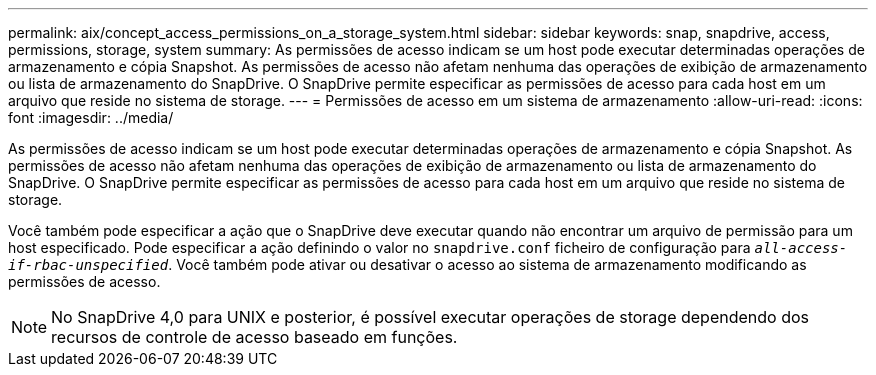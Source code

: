 ---
permalink: aix/concept_access_permissions_on_a_storage_system.html 
sidebar: sidebar 
keywords: snap, snapdrive, access, permissions, storage, system 
summary: As permissões de acesso indicam se um host pode executar determinadas operações de armazenamento e cópia Snapshot. As permissões de acesso não afetam nenhuma das operações de exibição de armazenamento ou lista de armazenamento do SnapDrive. O SnapDrive permite especificar as permissões de acesso para cada host em um arquivo que reside no sistema de storage. 
---
= Permissões de acesso em um sistema de armazenamento
:allow-uri-read: 
:icons: font
:imagesdir: ../media/


[role="lead"]
As permissões de acesso indicam se um host pode executar determinadas operações de armazenamento e cópia Snapshot. As permissões de acesso não afetam nenhuma das operações de exibição de armazenamento ou lista de armazenamento do SnapDrive. O SnapDrive permite especificar as permissões de acesso para cada host em um arquivo que reside no sistema de storage.

Você também pode especificar a ação que o SnapDrive deve executar quando não encontrar um arquivo de permissão para um host especificado. Pode especificar a ação definindo o valor no `snapdrive.conf` ficheiro de configuração para `_all-access-if-rbac-unspecified_`. Você também pode ativar ou desativar o acesso ao sistema de armazenamento modificando as permissões de acesso.


NOTE: No SnapDrive 4,0 para UNIX e posterior, é possível executar operações de storage dependendo dos recursos de controle de acesso baseado em funções.
